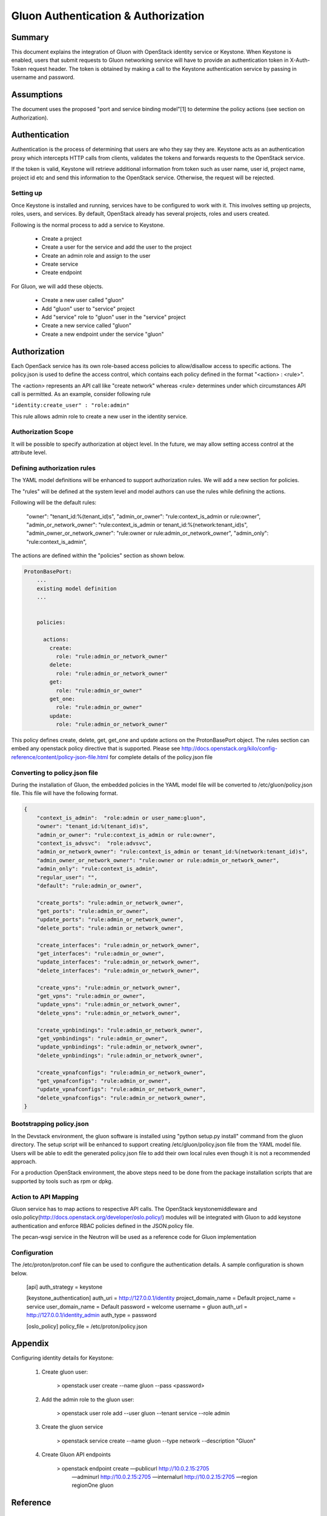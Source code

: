 ====================================
Gluon Authentication & Authorization
====================================

Summary
-------

This document explains the integration of Gluon with OpenStack identity service
or Keystone. When Keystone is enabled, users that submit requests to Gluon
networking service will have to  provide an authentication token in X-Auth-Token
request header. The token is obtained by making a call to the Keystone authentication
service by passing in username and password.

Assumptions
-----------

The document uses the proposed "port and service binding model"[1] to determine the
policy actions (see section on Authorization).

Authentication
--------------

Authentication is the process of determining that users are who they say they are.
Keystone acts as an authentication proxy which intercepts HTTP calls from clients,
validates the tokens and forwards requests to the OpenStack service.

If the token is valid, Keystone will retrieve additional information from token
such as user name, user id, project name, project id etc and send this information
to the OpenStack service. Otherwise, the request will be rejected.

Setting up
~~~~~~~~~~

Once Keystone is installed and running, services have to be configured to work with it.
This involves setting up projects, roles, users, and services. By default, OpenStack
already has several projects, roles and users created.

Following is the normal process to add a service to Keystone.

   - Create a project
   - Create a user for the service and add the user to the project
   - Create an admin role and assign to the user
   - Create service
   - Create endpoint

For Gluon, we will add these objects.

  - Create a new user called "gluon"
  - Add "gluon" user to "service" project
  - Add "service" role to "gluon" user in the "service" project
  - Create a new service called "gluon"
  - Create a new endpoint under the service "gluon"

Authorization
-------------

Each OpenSack service has its own role-based access policies to allow/disallow access to
specific actions. The policy.json is used to define the access control, which contains
each policy defined in the format "<action> : <rule>".

The <action> represents an API call like "create network" whereas <rule> determines
under which circumstances API call is permitted. As an example, consider following rule

``"identity:create_user" : "role:admin"``

This rule allows admin role to create a new user in the identity service.

Authorization Scope
~~~~~~~~~~~~~~~~~~~

It will be possible to specify authorization at object level. In the future, we may allow
setting access control at the attribute level.

Defining authorization rules
~~~~~~~~~~~~~~~~~~~~~~~~~~~~

The YAML model definitions will be enhanced to support authorization rules. We will add a new
section for policies.

The "rules" will be defined at the system level and model authors can use the rules while
defining the actions.

Following will be the default rules:

    "owner": "tenant_id:%(tenant_id)s",
    "admin_or_owner": "rule:context_is_admin or rule:owner",
    "admin_or_network_owner": "rule:context_is_admin or tenant_id:%(network:tenant_id)s",
    "admin_owner_or_network_owner": "rule:owner or rule:admin_or_network_owner",
    "admin_only": "rule:context_is_admin",

The actions are defined within the "policies" section as shown below.

.. code-block:: yaml

  ProtonBasePort:
      ...
      existing model definition
      ...


      policies:

        actions:
          create:
            role: "rule:admin_or_network_owner"
          delete:
            role: "rule:admin_or_network_owner"
          get:
            role: "rule:admin_or_owner"
          get_one:
            role: "rule:admin_or_owner"
          update:
            role: "rule:admin_or_network_owner"


This policy defines create, delete, get, get_one and update actions on the ProtonBasePort object.
The rules section can embed any openstack policy directive that is supported. Please see
http://docs.openstack.org/kilo/config-reference/content/policy-json-file.html for complete details
of the policy.json file

Converting to policy.json file
~~~~~~~~~~~~~~~~~~~~~~~~~~~~~~

During the installation of Gluon, the embedded policies in the YAML model file will be converted
to /etc/gluon/policy.json file. This file will have the following format.

.. code-block:: json

  {
      "context_is_admin":  "role:admin or user_name:gluon",
      "owner": "tenant_id:%(tenant_id)s",
      "admin_or_owner": "rule:context_is_admin or rule:owner",
      "context_is_advsvc":  "role:advsvc",
      "admin_or_network_owner": "rule:context_is_admin or tenant_id:%(network:tenant_id)s",
      "admin_owner_or_network_owner": "rule:owner or rule:admin_or_network_owner",
      "admin_only": "rule:context_is_admin",
      "regular_user": "",
      "default": "rule:admin_or_owner",

      "create_ports": "rule:admin_or_network_owner",
      "get_ports": "rule:admin_or_owner",
      "update_ports": "rule:admin_or_network_owner",
      "delete_ports": "rule:admin_or_network_owner",

      "create_interfaces": "rule:admin_or_network_owner",
      "get_interfaces": "rule:admin_or_owner",
      "update_interfaces": "rule:admin_or_network_owner",
      "delete_interfaces": "rule:admin_or_network_owner",

      "create_vpns": "rule:admin_or_network_owner",
      "get_vpns": "rule:admin_or_owner",
      "update_vpns": "rule:admin_or_network_owner",
      "delete_vpns": "rule:admin_or_network_owner",

      "create_vpnbindings": "rule:admin_or_network_owner",
      "get_vpnbindings": "rule:admin_or_owner",
      "update_vpnbindings": "rule:admin_or_network_owner",
      "delete_vpnbindings": "rule:admin_or_network_owner",

      "create_vpnafconfigs": "rule:admin_or_network_owner",
      "get_vpnafconfigs": "rule:admin_or_owner",
      "update_vpnafconfigs": "rule:admin_or_network_owner",
      "delete_vpnafconfigs": "rule:admin_or_network_owner",
  }


Bootstrapping policy.json
~~~~~~~~~~~~~~~~~~~~~~~~~

In the Devstack environment, the gluon software is installed using "python setup.py install"
command from the gluon directory. The setup script will be enhanced to support creating
/etc/gluon/policy.json file from the YAML model file. Users will be able to edit the generated
policy.json file to add their own local rules even though it is not a recommended approach.

For a production OpenStack environment, the above steps need to be done from the package
installation scripts that are supported by tools such as rpm or dpkg.

Action to API Mapping
~~~~~~~~~~~~~~~~~~~~~

Gluon service has to map actions to respective API calls. The OpenStack keystonemiddleware
and oslo.policy(http://docs.openstack.org/developer/oslo.policy/) modules will be integrated
with Gluon to add keystone authentication and enforce RBAC policies defined in the JSON.policy file.

The pecan-wsgi service in the Neutron will be used as a reference code for Gluon implementation

Configuration
~~~~~~~~~~~~~
The /etc/proton/proton.conf file can be used to configure the authentication details. A sample
configuration is shown below.

	[api]
	auth_strategy = keystone

	[keystone_authentication]
	auth_uri = http://127.0.0.1/identity
	project_domain_name = Default
	project_name = service
	user_domain_name = Default
	password = welcome
	username = gluon
	auth_url = http://127.0.0.1/identity_admin
	auth_type = password

	[oslo_policy]
	policy_file = /etc/proton/policy.json

Appendix
--------
Configuring identity details for Keystone:

    1. Create gluon user:

        > openstack user create --name gluon --pass <password>

    2. Add the admin role to the gluon user:

        > openstack user role add --user gluon --tenant service --role admin

    3. Create the gluon service

        > openstack service create --name gluon --type network --description "Gluon"

    4. Create Gluon API endpoints

        > openstack endpoint create —publicurl http://10.0.2.15:2705  \
            —adminurl http://10.0.2.15:2705 —internalurl http://10.0.2.15:2705 \
            —region regionOne gluon

Reference
---------
    1) Port and service binding model - https://review.openstack.org/#/c/392250
